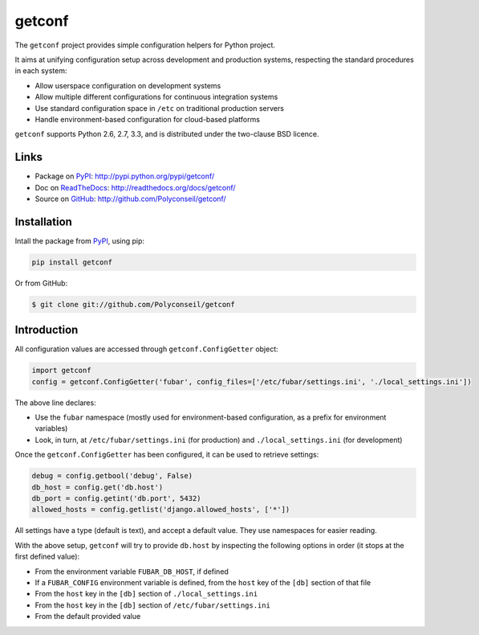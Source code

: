 getconf
=======

The ``getconf`` project provides simple configuration helpers for Python project.

It aims at unifying configuration setup across development and production systems,
respecting the standard procedures in each system:

* Allow userspace configuration on development systems
* Allow multiple different configurations for continuous integration systems
* Use standard configuration space in ``/etc`` on traditional production servers
* Handle environment-based configuration for cloud-based platforms

``getconf`` supports Python 2.6, 2.7, 3.3, and is distributed under the two-clause BSD licence.

Links
-----

- Package on `PyPI`_: http://pypi.python.org/pypi/getconf/
- Doc on `ReadTheDocs <http://readthedocs.org/>`_: http://readthedocs.org/docs/getconf/
- Source on `GitHub <http://github.com/>`_: http://github.com/Polyconseil/getconf/


Installation
------------

Intall the package from `PyPI`_, using pip:

.. code-block:: sh

    pip install getconf

Or from GitHub:

.. code-block:: sh

    $ git clone git://github.com/Polyconseil/getconf

Introduction
------------

All configuration values are accessed through ``getconf.ConfigGetter`` object:

.. code-block:: python

    import getconf
    config = getconf.ConfigGetter('fubar', config_files=['/etc/fubar/settings.ini', './local_settings.ini'])

The above line declares:

* Use the ``fubar`` namespace (mostly used for environment-based configuration, as a prefix for environment variables)
* Look, in turn, at ``/etc/fubar/settings.ini`` (for production) and ``./local_settings.ini`` (for development)


Once the ``getconf.ConfigGetter`` has been configured, it can be used to retrieve settings:

.. code-block:: python

    debug = config.getbool('debug', False)
    db_host = config.get('db.host')
    db_port = config.getint('db.port', 5432)
    allowed_hosts = config.getlist('django.allowed_hosts', ['*'])

All settings have a type (default is text), and accept a default value.
They use namespaces for easier reading.

With the above setup, ``getconf`` will try to provide ``db.host`` by inspecting
the following options in order (it stops at the first defined value):

- From the environment variable ``FUBAR_DB_HOST``, if defined
- If a ``FUBAR_CONFIG`` environment variable is defined, from the ``host`` key of the ``[db]`` section of that file
- From the ``host`` key in the ``[db]`` section of ``./local_settings.ini``
- From the ``host`` key in the ``[db]`` section of ``/etc/fubar/settings.ini``
- From the default provided value

.. _PyPI: http://pypi.python.org/
